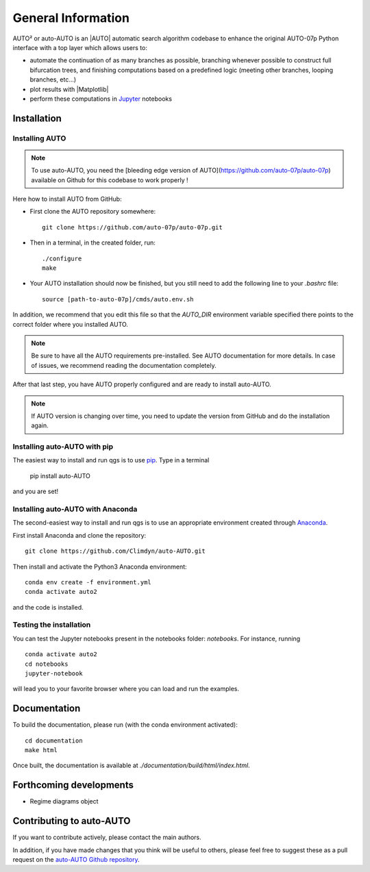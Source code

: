 
General Information
===================

AUTO² or auto-AUTO is an |AUTO| automatic search algorithm codebase
to enhance the original AUTO-07p Python interface with a top layer which allows users to:

* automate the continuation of as many branches as possible, branching whenever possible to construct full
  bifurcation trees, and finishing computations based on a predefined logic
  (meeting other branches, looping branches, etc...)
* plot results with |Matplotlib|
* perform these computations in `Jupyter`_ notebooks

Installation
------------

Installing AUTO
~~~~~~~~~~~~~~~

.. note::

    To use auto-AUTO, you need the [bleeding edge version of AUTO](https://github.com/auto-07p/auto-07p) available
    on Github for this codebase to work properly !

Here how to install AUTO from GitHub:

* First clone the AUTO repository somewhere: ::

    git clone https://github.com/auto-07p/auto-07p.git

* Then in a terminal, in the created folder, run: ::

    ./configure
    make

* Your AUTO installation should now be finished, but you still need to add the following line to your `.bashrc` file: ::

    source [path-to-auto-07p]/cmds/auto.env.sh

In addition, we recommend that you edit this file so that the `AUTO_DIR` environment
variable specified there points to the correct folder where you installed AUTO.

.. note::

    Be sure to have all the AUTO requirements pre-installed. See AUTO documentation for
    more details. In case of issues, we recommend reading the documentation completely.

After that last step, you have AUTO properly configured and are ready to install auto-AUTO.

.. note::

    If AUTO version is changing over time, you need to update the version from GitHub and do
    the installation again.

Installing auto-AUTO with pip
~~~~~~~~~~~~~~~~~~~~~~~~~~~~~

The easiest way to install and run qgs is to use `pip <https://pypi.org/>`_.
Type in a terminal

    pip install auto-AUTO

and you are set!

Installing auto-AUTO with Anaconda
~~~~~~~~~~~~~~~~~~~~~~~~~~~~~~~~~~

The second-easiest way to install and run qgs is to use an appropriate
environment created through `Anaconda <https://www.anaconda.com/>`_.

First install Anaconda and clone the repository: ::

    git clone https://github.com/Climdyn/auto-AUTO.git

Then install and activate the Python3 Anaconda environment: ::

    conda env create -f environment.yml
    conda activate auto2

and the code is installed.

Testing the installation
~~~~~~~~~~~~~~~~~~~~~~~~

You can test the Jupyter notebooks present in the
notebooks folder: `notebooks`.
For instance, running ::

    conda activate auto2
    cd notebooks
    jupyter-notebook

will lead you to your favorite browser where you can load and run the examples.

Documentation
-------------

To build the documentation, please run (with the conda environment activated): ::

    cd documentation
    make html

Once built, the documentation is available at `./documentation/build/html/index.html`.

Forthcoming developments
------------------------

* Regime diagrams object

Contributing to auto-AUTO
-------------------------

If you want to contribute actively, please contact the main authors.

In addition, if you have made changes that you think will be useful to others, please feel free
to suggest these as a pull request on the `auto-AUTO Github repository <https://github.com/Climdyn/auto-AUTO>`_.

.. _Jupyter: https://jupyter.org/
